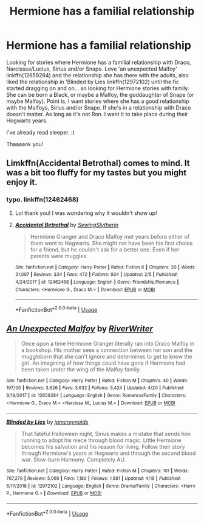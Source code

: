 #+TITLE: Hermione has a familial relationship

* Hermione has a familial relationship
:PROPERTIES:
:Author: bandito91
:Score: 5
:DateUnix: 1555929427.0
:DateShort: 2019-Apr-22
:FlairText: Fic Search
:END:
Looking for stories where Hermione has a familial relationship with Draco, Narcisssa/Lucius, Sirius and/or Snape. Love 'an unexpected Malfoy' linkffn(12659284) and the relationship she has there with the adults, also liked the relationship in 'Blinded by Lies linkffn(12972102) until the fic started dragging on and on... so looking for Hermione stories with family. She can be born a Black, or maybe a Malfoy, the goddaughter of Snape (or maybe Malfoy). Point is, I want stories where she has a good relationship with the Malfoys, Sirius and/or Snape. If she's in a relationship with Draco doesn't matter. As long as it's not Ron. I want it to take place during their Hogwarts years.

I've already read sleeper. :)

Thaaaank you!


** Limkffn(Accidental Betrothal) comes to mind. It was a bit too fluffy for my tastes but you might enjoy it.
:PROPERTIES:
:Author: alonelysock
:Score: 2
:DateUnix: 1555974829.0
:DateShort: 2019-Apr-23
:END:

*** typo. linkffn(12462468)
:PROPERTIES:
:Author: Starfox5
:Score: 1
:DateUnix: 1556006155.0
:DateShort: 2019-Apr-23
:END:

**** Lol thank you! I was wondering why it wouldn't show up!
:PROPERTIES:
:Author: alonelysock
:Score: 2
:DateUnix: 1556021245.0
:DateShort: 2019-Apr-23
:END:


**** [[https://www.fanfiction.net/s/12462468/1/][*/Accidental Betrothal/*]] by [[https://www.fanfiction.net/u/2663941/SewingSlytherin][/SewingSlytherin/]]

#+begin_quote
  Hermione Granger and Draco Malfoy met years before either of them went to Hogwarts. She might not have been his first choice for a friend, but he couldn't ask for a better one. Even if her parents were muggles.
#+end_quote

^{/Site/:} ^{fanfiction.net} ^{*|*} ^{/Category/:} ^{Harry} ^{Potter} ^{*|*} ^{/Rated/:} ^{Fiction} ^{K} ^{*|*} ^{/Chapters/:} ^{20} ^{*|*} ^{/Words/:} ^{31,007} ^{*|*} ^{/Reviews/:} ^{334} ^{*|*} ^{/Favs/:} ^{472} ^{*|*} ^{/Follows/:} ^{934} ^{*|*} ^{/Updated/:} ^{2/5} ^{*|*} ^{/Published/:} ^{4/24/2017} ^{*|*} ^{/id/:} ^{12462468} ^{*|*} ^{/Language/:} ^{English} ^{*|*} ^{/Genre/:} ^{Friendship/Romance} ^{*|*} ^{/Characters/:} ^{<Hermione} ^{G.,} ^{Draco} ^{M.>} ^{*|*} ^{/Download/:} ^{[[http://www.ff2ebook.com/old/ffn-bot/index.php?id=12462468&source=ff&filetype=epub][EPUB]]} ^{or} ^{[[http://www.ff2ebook.com/old/ffn-bot/index.php?id=12462468&source=ff&filetype=mobi][MOBI]]}

--------------

*FanfictionBot*^{2.0.0-beta} | [[https://github.com/tusing/reddit-ffn-bot/wiki/Usage][Usage]]
:PROPERTIES:
:Author: FanfictionBot
:Score: 1
:DateUnix: 1556006166.0
:DateShort: 2019-Apr-23
:END:


** [[https://www.fanfiction.net/s/12659284/1/][*/An Unexpected Malfoy/*]] by [[https://www.fanfiction.net/u/6392196/RiverWriter][/RiverWriter/]]

#+begin_quote
  Once upon a time Hermione Granger literally ran into Draco Malfoy in a bookshop. His mother sees a connection between her son and the muggleborn that she can't ignore and determines to get to know the girl. An imagining of how things could have gone if Hermione had been taken under the wing of the Malfoy family.
#+end_quote

^{/Site/:} ^{fanfiction.net} ^{*|*} ^{/Category/:} ^{Harry} ^{Potter} ^{*|*} ^{/Rated/:} ^{Fiction} ^{M} ^{*|*} ^{/Chapters/:} ^{40} ^{*|*} ^{/Words/:} ^{197,100} ^{*|*} ^{/Reviews/:} ^{3,626} ^{*|*} ^{/Favs/:} ^{3,632} ^{*|*} ^{/Follows/:} ^{5,424} ^{*|*} ^{/Updated/:} ^{4/20} ^{*|*} ^{/Published/:} ^{9/19/2017} ^{*|*} ^{/id/:} ^{12659284} ^{*|*} ^{/Language/:} ^{English} ^{*|*} ^{/Genre/:} ^{Romance/Family} ^{*|*} ^{/Characters/:} ^{<Hermione} ^{G.,} ^{Draco} ^{M.>} ^{<Narcissa} ^{M.,} ^{Lucius} ^{M.>} ^{*|*} ^{/Download/:} ^{[[http://www.ff2ebook.com/old/ffn-bot/index.php?id=12659284&source=ff&filetype=epub][EPUB]]} ^{or} ^{[[http://www.ff2ebook.com/old/ffn-bot/index.php?id=12659284&source=ff&filetype=mobi][MOBI]]}

--------------

[[https://www.fanfiction.net/s/12972102/1/][*/Blinded by Lies/*]] by [[https://www.fanfiction.net/u/5682703/jamcreynolds][/jamcreynolds/]]

#+begin_quote
  That fateful Halloween night, Sirius makes a mistake that sends him running to adopt his niece through blood magic. Little Hermione becomes his salvation and his reason for living. Follow their story through Hermione's years at Hogwarts and through the second blood war. Slow-burn Harmony. Completely AU.
#+end_quote

^{/Site/:} ^{fanfiction.net} ^{*|*} ^{/Category/:} ^{Harry} ^{Potter} ^{*|*} ^{/Rated/:} ^{Fiction} ^{M} ^{*|*} ^{/Chapters/:} ^{101} ^{*|*} ^{/Words/:} ^{767,279} ^{*|*} ^{/Reviews/:} ^{5,069} ^{*|*} ^{/Favs/:} ^{1,180} ^{*|*} ^{/Follows/:} ^{1,881} ^{*|*} ^{/Updated/:} ^{4/18} ^{*|*} ^{/Published/:} ^{6/17/2018} ^{*|*} ^{/id/:} ^{12972102} ^{*|*} ^{/Language/:} ^{English} ^{*|*} ^{/Genre/:} ^{Drama/Family} ^{*|*} ^{/Characters/:} ^{<Harry} ^{P.,} ^{Hermione} ^{G.>} ^{*|*} ^{/Download/:} ^{[[http://www.ff2ebook.com/old/ffn-bot/index.php?id=12972102&source=ff&filetype=epub][EPUB]]} ^{or} ^{[[http://www.ff2ebook.com/old/ffn-bot/index.php?id=12972102&source=ff&filetype=mobi][MOBI]]}

--------------

*FanfictionBot*^{2.0.0-beta} | [[https://github.com/tusing/reddit-ffn-bot/wiki/Usage][Usage]]
:PROPERTIES:
:Author: FanfictionBot
:Score: 0
:DateUnix: 1555929438.0
:DateShort: 2019-Apr-22
:END:
